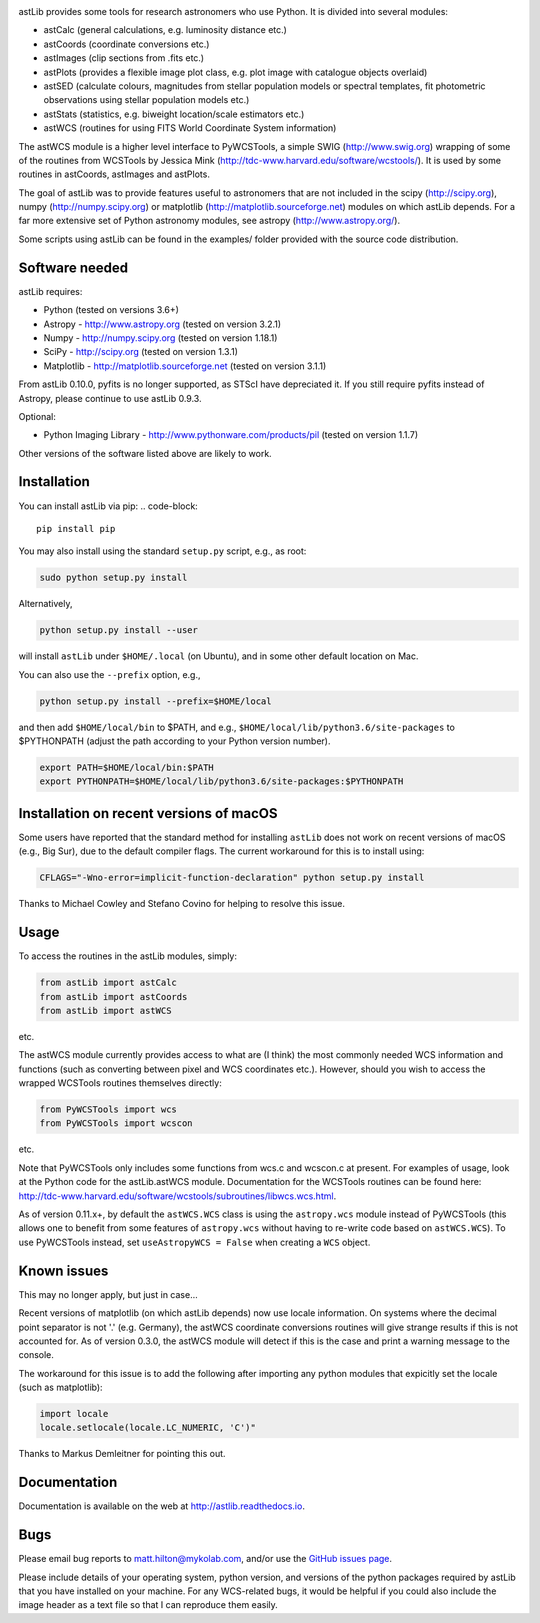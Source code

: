 .. image:: https://readthedocs.org/projects/astlib/badge/?version=latest

astLib provides some tools for research astronomers who use Python. It is divided into several modules:

* astCalc   (general calculations, e.g. luminosity distance etc.)
* astCoords (coordinate conversions etc.)
* astImages (clip sections from .fits etc.) 
* astPlots  (provides a flexible image plot class, e.g. plot image with catalogue objects overlaid)
* astSED    (calculate colours, magnitudes from stellar population models or spectral templates, fit photometric observations using stellar population models etc.)
* astStats  (statistics, e.g. biweight location/scale estimators etc.)
* astWCS    (routines for using FITS World Coordinate System information)

The astWCS module is a higher level interface to PyWCSTools, a simple SWIG (http://www.swig.org) wrapping 
of some of the routines from WCSTools by Jessica Mink (http://tdc-www.harvard.edu/software/wcstools/). It is 
used by some routines in astCoords, astImages and astPlots.

The goal of astLib was to provide features useful to astronomers that are not included in the scipy 
(http://scipy.org), numpy (http://numpy.scipy.org) or matplotlib (http://matplotlib.sourceforge.net) modules 
on which astLib depends. For a far more extensive set of Python astronomy modules, see astropy 
(http://www.astropy.org/).

Some scripts using astLib can be found in the examples/ folder provided with the source code distribution.


Software needed
===============

astLib requires:

* Python (tested on versions 3.6+)
* Astropy - http://www.astropy.org (tested on version 3.2.1)
* Numpy - http://numpy.scipy.org (tested on version 1.18.1)
* SciPy - http://scipy.org (tested on version 1.3.1)
* Matplotlib - http://matplotlib.sourceforge.net (tested on version 3.1.1)

From astLib 0.10.0, pyfits is no longer supported, as STScI have depreciated it. If you still require pyfits
instead of Astropy, please continue to use astLib 0.9.3.

Optional:
   
* Python Imaging Library - http://www.pythonware.com/products/pil (tested on version 1.1.7)

Other versions of the software listed above are likely to work.


Installation
============

You can install astLib via pip:
.. code-block::

   pip install pip


You may also install using the standard ``setup.py`` script, e.g., as root:

.. code-block::

   sudo python setup.py install


Alternatively, 

.. code-block::

   python setup.py install --user


will install ``astLib`` under ``$HOME/.local`` (on Ubuntu), and in some other default location on Mac.

You can also use the ``--prefix`` option, e.g.,

.. code-block::

   python setup.py install --prefix=$HOME/local


and then add ``$HOME/local/bin`` to $PATH, and e.g., ``$HOME/local/lib/python3.6/site-packages`` to 
$PYTHONPATH (adjust the path according to your Python version number).

.. code-block::

   export PATH=$HOME/local/bin:$PATH    
   export PYTHONPATH=$HOME/local/lib/python3.6/site-packages:$PYTHONPATH


Installation on recent versions of macOS
========================================

Some users have reported that the standard method for installing ``astLib`` does not work on recent versions
of macOS (e.g., Big Sur), due to the default compiler flags. The current workaround for this is to install
using:
  
.. code-block::

   CFLAGS="-Wno-error=implicit-function-declaration" python setup.py install
   

Thanks to Michael Cowley and Stefano Covino for helping to resolve this issue.


Usage
=====

To access the routines in the astLib modules, simply:

.. code-block::

   from astLib import astCalc
   from astLib import astCoords
   from astLib import astWCS


etc.

The astWCS module currently provides access to what are (I think) the most commonly needed WCS information 
and functions (such as converting between pixel and WCS coordinates etc.). However, should you wish to 
access the wrapped WCSTools routines themselves directly: 

.. code-block::

   from PyWCSTools import wcs
   from PyWCSTools import wcscon

etc.

Note that PyWCSTools only includes some functions from wcs.c and wcscon.c at present. For examples of usage, 
look at the Python code for the astLib.astWCS module. Documentation for the WCSTools routines can be found 
here: http://tdc-www.harvard.edu/software/wcstools/subroutines/libwcs.wcs.html.

As of version 0.11.x+, by default the ``astWCS.WCS`` class is using the ``astropy.wcs`` module instead of
PyWCSTools (this allows one to benefit from some features of ``astropy.wcs`` without having to re-write
code based on ``astWCS.WCS``). To use PyWCSTools instead, set ``useAstropyWCS = False`` when creating a
``WCS`` object.


Known issues
============

This may no longer apply, but just in case...

Recent versions of matplotlib (on which astLib depends) now use locale information. On systems where the
decimal point separator is not '.' (e.g. Germany), the astWCS coordinate conversions routines will give
strange results if this is not accounted for. As of version 0.3.0, the astWCS module will detect if this is 
the case and print a warning message to the console.

The workaround for this issue is to add the following after importing any python modules that expicitly set 
the locale (such as matplotlib):

.. code-block::
    
    import locale
    locale.setlocale(locale.LC_NUMERIC, 'C')"

Thanks to Markus Demleitner for pointing this out.


Documentation
=============

Documentation is available on the web at http://astlib.readthedocs.io.


Bugs
====

Please email bug reports to matt.hilton@mykolab.com, and/or use the `GitHub issues page <https://github.com/mattyowl/astLib/issues>`_. 

Please include details of your operating system, python version, and versions of the python packages
required by astLib that you have installed on your machine. For any WCS-related bugs, it would be helpful 
if you could also include the image header as a text file so that I can reproduce them easily. 
